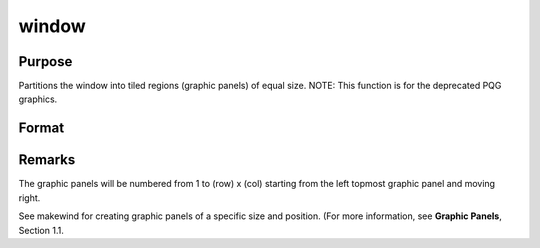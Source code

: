 
window
==============================================

Purpose
----------------
Partitions the window into tiled regions (graphic panels) of equal size. NOTE: This function is for the deprecated PQG graphics.

Format
----------------
.. function:: window(row, col, typ)

    :param row: number of rows of graphic panels.
    :type row: scalar

    :param col: number of columns of graphic panels.
    :type col: scalar

    :param typ: graphic panel attribute type. If 1, the graphic
        panels will be transparent, if 0, the graphic panels will be
        nontransparent (blanked).
    :type typ: scalar



Remarks
-------

The graphic panels will be numbered from 1 to (row) x (col) starting
from the left topmost graphic panel and moving right.

See makewind for creating graphic panels of a specific size and
position. (For more information, see **Graphic Panels**, Section 1.1.

